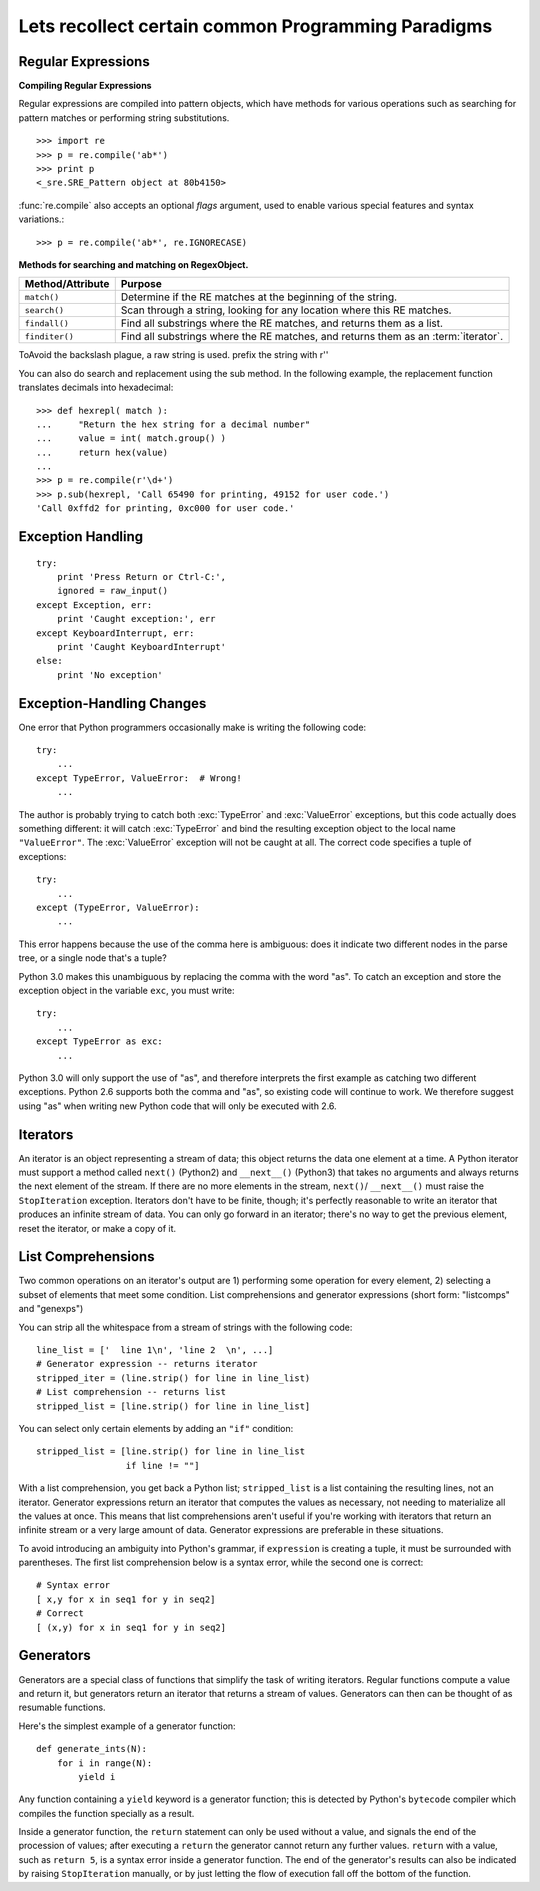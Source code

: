 Lets recollect certain common Programming Paradigms
===================================================

Regular Expressions
-------------------

**Compiling Regular Expressions**

Regular expressions are compiled into pattern objects, which have
methods for various operations such as searching for pattern matches or
performing string substitutions. ::

   >>> import re
   >>> p = re.compile('ab*')
   >>> print p
   <_sre.SRE_Pattern object at 80b4150>

:func:`re.compile` also accepts an optional *flags* argument, used to enable
various special features and syntax variations.::

   >>> p = re.compile('ab*', re.IGNORECASE)


**Methods for searching and matching on RegexObject.**

+------------------+-----------------------------------------------+
| Method/Attribute | Purpose                                       |
+==================+===============================================+
| ``match()``      | Determine if the RE matches at the beginning  |
|                  | of the string.                                |
+------------------+-----------------------------------------------+
| ``search()``     | Scan through a string, looking for any        |
|                  | location where this RE matches.               |
+------------------+-----------------------------------------------+
| ``findall()``    | Find all substrings where the RE matches, and |
|                  | returns them as a list.                       |
+------------------+-----------------------------------------------+
| ``finditer()``   | Find all substrings where the RE matches, and |
|                  | returns them as an :term:`iterator`.          |
+------------------+-----------------------------------------------+

ToAvoid the backslash plague, a raw string is used.  prefix the string with r''

You can also do search and replacement using the sub method.  In the following
example, the replacement function translates  decimals into hexadecimal::

   >>> def hexrepl( match ):
   ...     "Return the hex string for a decimal number"
   ...     value = int( match.group() )
   ...     return hex(value)
   ...
   >>> p = re.compile(r'\d+')
   >>> p.sub(hexrepl, 'Call 65490 for printing, 49152 for user code.')
   'Call 0xffd2 for printing, 0xc000 for user code.'


Exception Handling
------------------

::

        try:
            print 'Press Return or Ctrl-C:',
            ignored = raw_input()
        except Exception, err:
            print 'Caught exception:', err
        except KeyboardInterrupt, err:
            print 'Caught KeyboardInterrupt'
        else:
            print 'No exception'

Exception-Handling Changes
--------------------------

One error that Python programmers occasionally make
is writing the following code::

    try:
        ...
    except TypeError, ValueError:  # Wrong!
        ...

The author is probably trying to catch both :exc:`TypeError` and
:exc:`ValueError` exceptions, but this code actually does something
different: it will catch :exc:`TypeError` and bind the resulting
exception object to the local name ``"ValueError"``.  The
:exc:`ValueError` exception will not be caught at all.  The correct
code specifies a tuple of exceptions::

    try:
        ...
    except (TypeError, ValueError):
        ...

This error happens because the use of the comma here is ambiguous:
does it indicate two different nodes in the parse tree, or a single
node that's a tuple?

Python 3.0 makes this unambiguous by replacing the comma with the word
"as".  To catch an exception and store the exception object in the
variable ``exc``, you must write::

    try:
        ...
    except TypeError as exc:
        ...

Python 3.0 will only support the use of "as", and therefore interprets
the first example as catching two different exceptions.  Python 2.6
supports both the comma and "as", so existing code will continue to
work.  We therefore suggest using "as" when writing new Python code
that will only be executed with 2.6.


Iterators
----------

An iterator is an object representing a stream of data; this object returns the
data one element at a time.  A Python iterator must support a method called
``next()`` (Python2) and ``__next__()`` (Python3) that takes no arguments and
always returns the next element of the stream.  If there are no more elements
in the stream, ``next()``/ ``__next__()`` must raise the ``StopIteration``
exception.  Iterators don't have to be finite, though; it's perfectly
reasonable to write an iterator that produces an infinite stream of data.  You
can only go forward in an iterator; there's no way to get the previous element,
reset the iterator, or make a copy of it.  

List Comprehensions
-------------------
Two common operations on an iterator's output are 1) performing some operation
for every element, 2) selecting a subset of elements that meet some condition.
List comprehensions and generator expressions (short form: "listcomps" and
"genexps") 

You can strip all the whitespace from a stream of strings with the following
code::

    line_list = ['  line 1\n', 'line 2  \n', ...]
    # Generator expression -- returns iterator
    stripped_iter = (line.strip() for line in line_list)
    # List comprehension -- returns list
    stripped_list = [line.strip() for line in line_list]

You can select only certain elements by adding an ``"if"`` condition::

    stripped_list = [line.strip() for line in line_list
                     if line != ""]

With a list comprehension, you get back a Python list; ``stripped_list`` is a
list containing the resulting lines, not an iterator.  Generator expressions
return an iterator that computes the values as necessary, not needing to
materialize all the values at once.  This means that list comprehensions aren't
useful if you're working with iterators that return an infinite stream or a very
large amount of data.  Generator expressions are preferable in these situations.

To avoid introducing an ambiguity into Python's grammar, if ``expression`` is
creating a tuple, it must be surrounded with parentheses.  The first list
comprehension below is a syntax error, while the second one is correct::

    # Syntax error
    [ x,y for x in seq1 for y in seq2]
    # Correct
    [ (x,y) for x in seq1 for y in seq2]


Generators
----------

Generators are a special class of functions that simplify the task of writing
iterators.  Regular functions compute a value and return it, but generators
return an iterator that returns a stream of values.  Generators can then can be
thought of as resumable functions.

Here's the simplest example of a generator function::

    def generate_ints(N):
        for i in range(N):
            yield i

Any function containing a ``yield`` keyword is a generator function; this is
detected by Python's ``bytecode`` compiler which compiles the function
specially as a result.

Inside a generator function, the ``return`` statement can only be used without a
value, and signals the end of the procession of values; after executing a
``return`` the generator cannot return any further values.  ``return`` with a
value, such as ``return 5``, is a syntax error inside a generator function.  The
end of the generator's results can also be indicated by raising
``StopIteration`` manually, or by just letting the flow of execution fall off
the bottom of the function.
